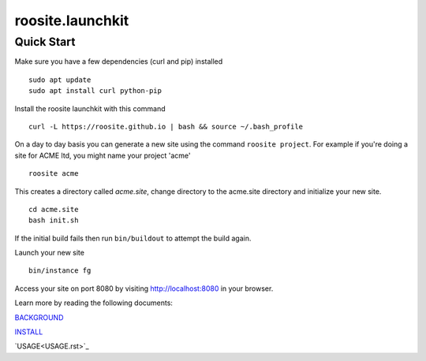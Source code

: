 roosite.launchkit
=====================

Quick Start
---------------
Make sure you have a few dependencies (curl and pip) installed
::

    sudo apt update
    sudo apt install curl python-pip

Install the roosite launchkit with this command
::

    curl -L https://roosite.github.io | bash && source ~/.bash_profile

On a day to day basis you can generate a new site using the command ``roosite project``. For example if you're doing a site for ACME ltd, you might name your project 'acme'
::

    roosite acme

This creates a directory called `acme.site`, change directory to the acme.site directory and initialize your new site.
::

    cd acme.site
    bash init.sh

If the initial build fails then run ``bin/buildout`` to attempt the build again.

Launch your new site
::

    bin/instance fg
    
Access your site on port 8080 by visiting http://localhost:8080 in your browser.

Learn more by reading the following documents:

`BACKGROUND <BACKGROUND.rst>`_

`INSTALL <INSTALL.rst>`_

`USAGE<USAGE.rst>`_
